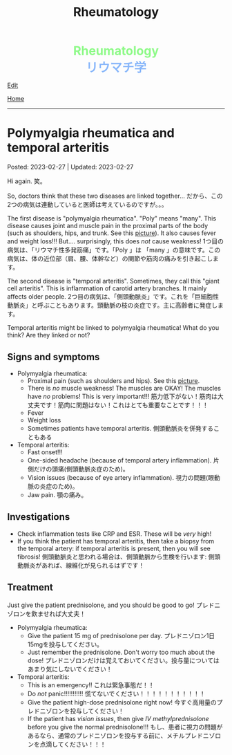 #+TITLE: Rheumatology

#+BEGIN_EXPORT html
<div style="color: #8ffa89; background-color: transparent; font-weight: bolder; font-size: 2em; text-align: center;">Rheumatology</div>
<div style="color: #89b7fa; background-color: transparent; font-weight: bold; font-size: 2em; text-align: center;">リウマチ学</div>
#+END_EXPORT

[[https://github.com/ahisu6/ahisu6.github.io/edit/main/src/rh/001.org][Edit]]

[[file:./index.org][Home]]

-----

#+TOC: headlines 2

* Polymyalgia rheumatica and temporal arteritis
:PROPERTIES:
:CUSTOM_ID: org09f9cc9
:END:

Posted: 2023-02-27 | Updated: 2023-02-27

Hi again. @@html:<span class="jp">笑。</span>@@

So, doctors think that these two diseases are linked together... @@html:<span class="jp">だから、この2つの病気は連動していると医師は考えているのですが。。。</span>@@

The first disease is "polymyalgia rheumatica". "Poly" means "many". This disease causes joint and muscle pain in the proximal parts of the body (such as shoulders, hips, and trunk. See this [[https://lh3.googleusercontent.com/pw/AMWts8BI-ZJxhPuQpNUOWbRBKg13W617xaIXRqwx4CxS-1f5MIzRir-qV2hksuoMiLEur-v-bzvjg_u-wxSPVywuNtxgE6Y9NkJX8zhjYtRLNHlF8y3PM5-qiAAhM-SBUK2vhW7ni39ZRlrxJ-id0LT_SSFw=w483-h914-no?authuser=1][picture]]). It also causes fever and weight loss!!! But.... surprisingly, this does /not/ cause weakness! @@html:<span class="jp">1つ目の病気は、「リウマチ性多発筋痛」です。「Poly 」は 「many 」の意味です。この病気は、体の近位部（肩、腰、体幹など）の関節や筋肉の痛みを引き起こします。</span>@@

The second disease is "temporal arteritis". Sometimes, they call this "giant cell arteritis". This is inflammation of carotid artery branches. It mainly affects older people. @@html:<span class="jp">2つ目の病気は、「側頭動脈炎」です。これを「巨細胞性動脈炎」と呼ぶこともあります。頸動脈の枝の炎症です。主に高齢者に発症します。</span>@@

Temporal arteritis might be linked to polymyalgia rheumatica! What do you think? Are they linked or not?

** Signs and symptoms
:PROPERTIES:
:CUSTOM_ID: orgc411550
:END:

- Polymyalgia rheumatica:
  - Proximal pain (such as shoulders and hips). See this [[https://lh3.googleusercontent.com/pw/AMWts8BI-ZJxhPuQpNUOWbRBKg13W617xaIXRqwx4CxS-1f5MIzRir-qV2hksuoMiLEur-v-bzvjg_u-wxSPVywuNtxgE6Y9NkJX8zhjYtRLNHlF8y3PM5-qiAAhM-SBUK2vhW7ni39ZRlrxJ-id0LT_SSFw=w483-h914-no?authuser=1][picture]].
  - There is /no/ muscle weakness! The muscles are OKAY! The muscles have /no/ problems! This is very important!!! @@html:<span class="jp">筋力低下がない！筋肉は大丈夫です！筋肉に問題はない！これはとても重要なことです！！！</span>@@
  - Fever
  - Weight loss
  - Sometimes patients have temporal arteritis. @@html:<span class="jp">側頭動脈炎を併発することもある</span>@@

- Temporal arteritis:
  - Fast onset!!!
  - One-sided headache (because of temporal artery inflammation). @@html:<span class="jp">片側だけの頭痛(側頭動脈炎症のため)。</span>@@
  - Vision issues (because of eye artery inflammation). @@html:<span class="jp">視力の問題(眼動脈の炎症のため)。</span>@@
  - Jaw pain. @@html:<span class="jp">顎の痛み。</span>@@

** Investigations
:PROPERTIES:
:CUSTOM_ID: orga0fcea5
:END:

- Check inflammation tests like CRP and ESR. These will be /very/ high!
- If you think the patient has temporal arteritis, then take a biopsy from the temporal artery: if temporal arteritis is present, then you will see fibrosis! @@html:<span class="jp">側頭動脈炎と思われる場合は、側頭動脈から生検を行います: 側頭動脈炎があれば、線維化が見られるはずです！</span>@@

** Treatment
:PROPERTIES:
:CUSTOM_ID: orgff3c1c8
:END:

Just give the patient prednisolone, and you should be good to go! @@html:<span class="jp">プレドニゾロンを飲ませれば大丈夫！</span>@@

- Polymyalgia rheumatica:
  - Give the patient 15 mg of prednisolone per day. @@html:<span class="jp">プレドニゾロン1日15mgを投与してください。</span>@@
  - Just remember the prednisolone. Don't worry too much about the dose! @@html:<span class="jp">プレドニゾロンだけは覚えておいてください。投与量についてはあまり気にしないでください！</span>@@

- Temporal arteritis:
  - This is an emergency!! @@html:<span class="jp">これは緊急事態だ！！</span>@@
  - Do /not/ panic!!!!!!!!!!! @@html:<span class="jp">慌てないでください！！！！！！！！！！！</span>@@
  - Give the patient high-dose prednisolone right now! @@html:<span class="jp">今すぐ高用量のプレドニゾロンを投与してください！</span>@@
  - If the patient has /vision issues/, then give /IV methylprednisolone/ before you give the normal prednisolone!!! @@html:<span class="jp">もし、患者に視力の問題があるなら、通常のプレドニゾロンを投与する前に、メチルプレドニゾロンを点滴してください！！！</span>@@
